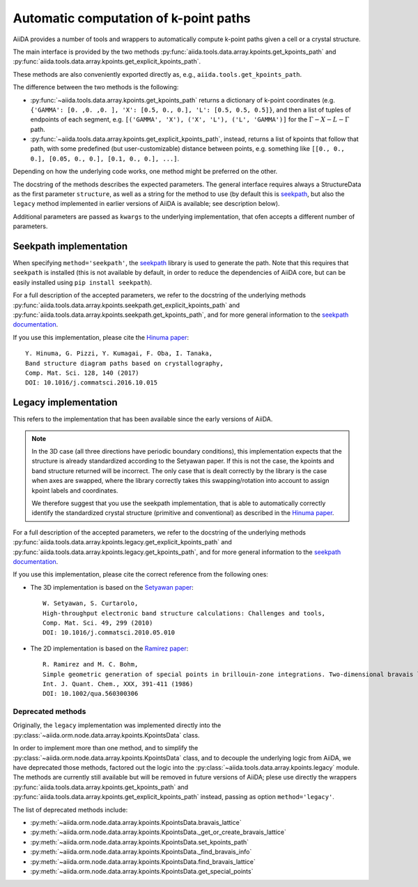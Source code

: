 .. _AutomaticKpoints:

Automatic computation of k-point paths
======================================
AiiDA provides a number of tools and wrappers to automatically compute
k-point paths given a cell or a crystal structure.

The main interface is provided by the two methods :py:func:`aiida.tools.data.array.kpoints.get_kpoints_path`
and :py:func:`aiida.tools.data.array.kpoints.get_explicit_kpoints_path`.

These methods are also conveniently exported directly as, e.g., ``aiida.tools.get_kpoints_path``.

The difference between the two methods is the following:

- :py:func:`~aiida.tools.data.array.kpoints.get_kpoints_path` returns a dictionary of k-point coordinates
  (e.g. ``{'GAMMA': [0. ,0. ,0. ], 'X': [0.5, 0., 0.], 'L': [0.5, 0.5, 0.5]}``, and then a list of tuples of
  endpoints of each segment, e.g. ``[('GAMMA', 'X'), ('X', 'L'), ('L', 'GAMMA')]`` for the :math:`\Gamma-X-L-\Gamma`
  path.
- :py:func:`~aiida.tools.data.array.kpoints.get_explicit_kpoints_path`, instead, returns a list of kpoints that follow
  that path, with some predefined (but user-customizable) distance between points, e.g. something like
  ``[[0., 0., 0.], [0.05, 0., 0.], [0.1, 0., 0.], ...]``.

Depending on how the underlying code works, one method might be preferred on the other.

The docstring of the methods describes the expected parameters. The general interface requires always a StructureData
as the first parameter ``structure``, as well as a string for the method to use (by default this is
`seekpath <https://github.com/giovannipizzi/seekpath/>`_, but also the ``legacy`` method implemented in earlier versions
of AiiDA is available; see description below).

Additional parameters are passed as ``kwargs`` to the underlying implementation, that ofen accepts a different number
of parameters.

Seekpath implementation
+++++++++++++++++++++++
When specifying ``method='seekpath'``, the `seekpath <https://github.com/giovannipizzi/seekpath/>`_ library is used
to generate the path. Note that this requires that ``seekpath`` is installed (this is not available by default, in
order to reduce the dependencies of AiiDA core, but can be easily installed using ``pip install seekpath``).

For a full description of the accepted parameters, we refer to the docstring of the underlying methods
:py:func:`aiida.tools.data.array.kpoints.seekpath.get_explicit_kpoints_path` and
:py:func:`aiida.tools.data.array.kpoints.seekpath.get_kpoints_path`, and for more general information
to the `seekpath documentation <https://seekpath.readthedocs.io/>`_.

If you use this implementation, please cite the `Hinuma paper <http://doi.org/10.1016/j.commatsci.2016.10.015>`_::

  Y. Hinuma, G. Pizzi, Y. Kumagai, F. Oba, I. Tanaka,
  Band structure diagram paths based on crystallography,
  Comp. Mat. Sci. 128, 140 (2017)
  DOI: 10.1016/j.commatsci.2016.10.015

Legacy implementation
+++++++++++++++++++++
This refers to the implementation that has been available since the early versions of AiiDA.

.. note:: In the 3D case (all three directions have periodic boundary conditions), this implementation expects
  that the structure is already standardized according to the Setyawan
  paper. If this is not the case, the kpoints and band structure returned will be incorrect. The only case
  that is dealt correctly by the library is the case when axes are swapped, where the library correctly
  takes this swapping/rotation into account to assign kpoint labels and coordinates.

  We therefore suggest that you use the seekpath implementation, that is able to automatically correctly identify the
  standardized crystal structure (primitive and conventional) as described in the
  `Hinuma paper <http://doi.org/10.1016/j.commatsci.2016.10.015>`_.

For a full description of the accepted parameters, we refer to the docstring of the underlying methods
:py:func:`aiida.tools.data.array.kpoints.legacy.get_explicit_kpoints_path` and
:py:func:`aiida.tools.data.array.kpoints.legacy.get_kpoints_path`, and for more general information
to the `seekpath documentation <https://seekpath.readthedocs.io/>`_.

If you use this implementation, please cite the correct reference from the following ones:

- The 3D implementation is based on the `Setyawan paper <http://doi.org/10.1016/j.commatsci.2010.05.010>`_::

    W. Setyawan, S. Curtarolo,
    High-throughput electronic band structure calculations: Challenges and tools,
    Comp. Mat. Sci. 49, 299 (2010)
    DOI: 10.1016/j.commatsci.2010.05.010

- The 2D implementation is based on the `Ramirez paper <http://doi.org/10.1002/qua.560300306>`_::

    R. Ramirez and M. C. Bohm,
    Simple geometric generation of special points in brillouin-zone integrations. Two-dimensional bravais lattices
    Int. J. Quant. Chem., XXX, 391-411 (1986)
    DOI: 10.1002/qua.560300306


Deprecated methods
------------------
Originally, the ``legacy`` implementation was implemented directly into the
:py:class:`~aiida.orm.node.data.array.kpoints.KpointsData` class.

In order to implement more than one method, and
to simplify the :py:class:`~aiida.orm.node.data.array.kpoints.KpointsData` class,
and to decouple the underlying logic from AiiDA, we have deprecated those methods, factored out the logic into
the :py:class:`~aiida.tools.data.array.kpoints.legacy` module. The methods are currently still available
but will be removed in future versions of AiiDA; plese use directly the wrappers
:py:func:`aiida.tools.data.array.kpoints.get_kpoints_path`
and :py:func:`aiida.tools.data.array.kpoints.get_explicit_kpoints_path` instead, passing as option ``method='legacy'``.

The list of deprecated methods include:

-  :py:meth:`~aiida.orm.node.data.array.kpoints.KpointsData.bravais_lattice`

-  :py:meth:`~aiida.orm.node.data.array.kpoints.KpointsData._get_or_create_bravais_lattice`

-  :py:meth:`~aiida.orm.node.data.array.kpoints.KpointsData.set_kpoints_path`

-  :py:meth:`~aiida.orm.node.data.array.kpoints.KpointsData._find_bravais_info`

-  :py:meth:`~aiida.orm.node.data.array.kpoints.KpointsData.find_bravais_lattice`

-  :py:meth:`~aiida.orm.node.data.array.kpoints.KpointsData.get_special_points`

